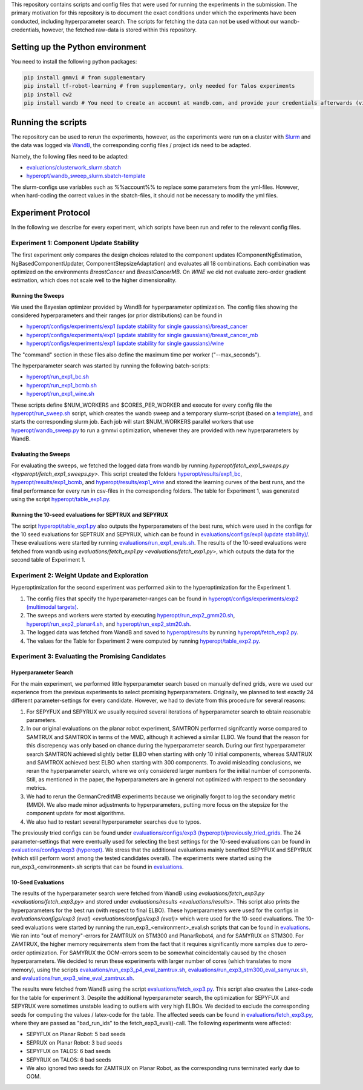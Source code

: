 This repository contains scripts and config files that were used for running the experiments in the submission.
The primary motivation for this repository is to document the exact conditions under which the experiments have been
conducted, including hyperparameter search. The scripts for fetching the data can not be used without our
wandb-credentials, however, the fetched raw-data is stored within this repository.

Setting up the Python environment
=================================
You need to install the following python packages:

.. code-block:: console

    pip install gmmvi # from supplementary
    pip install tf-robot-learning # from supplementary, only needed for Talos experiments
    pip install cw2
    pip install wandb # You need to create an account at wandb.com, and provide your credentials afterwards (via `wandb login`)


Running the scripts
===================
The repository can be used to rerun the experiments, however, as the experiments were run on a cluster with
`Slurm <https://slurm.schedmd.com>`_ and the data was logged via `WandB <https://www.wandb.com>`_, the corresponding
config files / project ids need to be adapted.

Namely, the following files need to be adapted:

- `evaluations/clusterwork_slurm.sbatch <evaluations/clusterwork_slurm.sbatch>`_

- `hyperopt/wandb_sweep_slurm.sbatch-template <hyperopt/wandb_sweep_slurm.sbatch-template>`_

The slurm-configs use variables such as %%account%% to replace some parameters from the yml-files. However, when
hard-coding the correct values in the sbatch-files, it should not be necessary to modify the yml files.


Experiment Protocol
===================
In the following we describe for every experiment, which scripts have been run and refer to the relevant config files.

Experiment 1: Component Update Stability
----------------------------------------
The first experiment only compares the design choices related to the component updates (ComponentNgEstimation,
NgBasedComponentUpdater, ComponentStepsizeAdaptation) and evaluates all 18 combinations. Each combination was optimized
on the environments *BreastCancer* and *BreastCancerMB*. On *WINE* we did not evaluate zero-order gradient estimation,
which does not scale well to the higher dimensionality.

Running the Sweeps
~~~~~~~~~~~~~~~~~~
We used the Bayesian optimizer provided by WandB for hyperparameter optimization. The config files showing the
considered hyperparameters and their ranges (or prior distributions) can be found in

- `hyperopt/configs/experiments/exp1 (update stability for single gaussians)/breast_cancer <hyperopt/configs/experiments/exp1 (update stability for single gaussians)/breast_cancer>`_

- `hyperopt/configs/experiments/exp1 (update stability for single gaussians)/breast_cancer_mb <hyperopt/configs/experiments/exp1 (update stability for single gaussians)/breast_cancer_mb>`_

- `hyperopt/configs/experiments/exp1 (update stability for single gaussians)/wine <hyperopt/configs/experiments/exp1 (update stability for single gaussians)/wine>`_

The "command" section in these files also define the maximum time per worker ("--max_seconds").

The hyperparameter search was started by running the following batch-scripts:

- `hyperopt/run_exp1_bc.sh <hyperopt/run_exp1_bc.sh>`_

- `hyperopt/run_exp1_bcmb.sh <hyperopt/run_exp1_bcmb.sh>`_

- `hyperopt/run_exp1_wine.sh <hyperopt/run_exp1_wine.sh>`_

These scripts define $NUM_WORKERS and $CORES_PER_WORKER and execute for every config file the
`hyperopt/run_sweep.sh <hyperopt/run_sweep.sh>`_ script, which creates the wandb sweep and a temporary slurm-script
(based on a `template <hyperopt/wandb_sweep_slurm.sbatch-template>`_), and starts the corresponding slurm job.
Each job will start $NUM_WORKERS parallel workers that use `hyperopt/wandb_sweep.py <hyperopt/wandb_sweep.py>`_
to run a gmmvi optimization, whenever they are provided with new hyperparameters by WandB.

Evaluating the Sweeps
~~~~~~~~~~~~~~~~~~~~~
For evaluating the sweeps, we fetched the logged data from wandb by running
`hyperopt/fetch_exp1_sweeps.py <hyperopt/fetch_exp1_sweeps.py>`. This script created
the folders `hyperopt/results/exp1_bc <hyperopt/results/exp1_bc>`_,
`hyperopt/results/exp1_bcmb <hyperopt/results/exp1_bcmb>`_, and
`hyperopt/results/exp1_wine <hyperopt/results/exp1_wine>`_ and stored
the learning curves of the best runs, and the final performance for every run in csv-files in the corresponding folders.
The table for Experiment 1, was generated using the script `hyperopt/table_exp1.py <hyperopt/table_exp1.py>`_.

Running the 10-seed evaluations for SEPTRUX and SEPYRUX
~~~~~~~~~~~~~~~~~~~~~~~~~~~~~~~~~~~~~~~~~~~~~~~~~~~~~~~
The script `hyperopt/table_exp1.py <hyperopt/table_exp1.py>`_ also outputs the hyperparameters of the best runs,
which were used in the configs for the 10 seed evaluations for SEPTRUX and SEPYRUX, which can be found in
`evaluations/configs/exp1 (update stability)/ <evaluations/configs/exp1 (update stability)/>`_.
These evaluations were started by running
`evaluations/run_exp1_evals.sh <evaluations/run_exp1_evals.sh>`_. The results of the 10-seed evaluations were fetched
from wandb using `evaluations/fetch_exp1.py <evaluations/fetch_exp1.py>`, which outputs the data for the second table of
Experiment 1.

Experiment 2: Weight Update and Exploration
-------------------------------------------
Hyperoptimization for the second experiment was performed akin to the hyperoptimization for the Experiment 1.

1. The config files that specify the hyperparameter-ranges can be found in
   `hyperopt/configs/experiments/exp2 (multimodal targets) <hyperopt/configs/experiments/exp2 (multimodal targets)>`_.

2. The sweeps and workers were started by executing `hyperopt/run_exp2_gmm20.sh <hyperopt/run_exp2_gmm20.sh>`_,
   `hyperopt/run_exp2_planar4.sh <hyperopt/run_exp2_planar4.sh>`_,
   and `hyperopt/run_exp2_stm20.sh <hyperopt/run_exp2_stm20.sh>`_.

3. The logged data was fetched from WandB and saved to `hyperopt/results <hyperopt/results>`_ by running
   `hyperopt/fetch_exp2.py <hyperopt/fetch_exp2.py>`_.

4. The values for the Table for Experiment 2 were computed by running
   `hyperopt/table_exp2.py <hyperopt/table_exp2.py>`_.


Experiment 3: Evaluating the Promising Candidates
-------------------------------------------------

Hyperparameter Search
~~~~~~~~~~~~~~~~~~~~~

For the main experiment, we performed little hyperparameter search based on manually defined grids, were we used our
experience from the previous experiments to select promising hyperparameters. Originally, we planned to test exactly
24 different parameter-settings for every candidate. However, we had to deviate from this procedure for several reasons:

1. For SEPYFUX and SEPYRUX we usually required several iterations of hyperparameter search to obtain reasonable
   parameters.

2. In our original evaluations on the planar robot experiment, SAMTRON performed signifcantly worse compared to
   SAMTRUX and SAMTROX in terms of the MMD, although it achieved a similar ELBO. We found that the reason for this
   discrepency was only based on chance during the hyperparameter search. During our first hyperparameter search
   SAMTRON achieved slightly better ELBO when starting with only 10 initial components, whereas SAMTRUX and SAMTROX
   achieved best ELBO when starting with 300 components. To avoid misleading conclusions, we reran the hyperparameter
   search, where we only considered larger numbers for the initial number of components. Still, as mentioned in the
   paper, the hyperparameters are in general not optimized with respect to the secondary metrics.

3. We had to rerun the GermanCreditMB experiments because we originally forgot to log the secondary metric (MMD). We
   also made minor adjustments to hyperparameters, putting more focus on the stepsize for the component update for most
   algorithms.

4. We also had to restart several hyperparameter searches due to typos.

The previously tried configs can be found under
`evaluations/configs/exp3 (hyperopt)/previously_tried_grids <evaluations/configs/exp3 (hyperopt)/previously_tried_grids>`_.
The 24 parameter-settings that were eventually used for selecting the best settings for the 10-seed evaluations can be
found in `evaluations/configs/exp3 (hyperopt) <evaluations/configs/exp3 (hyperopt)>`_. We stress that the additional
evaluations mainly benefited SEPYFUX and SEPYRUX (which still perform worst among the tested candidates overall).
The experiments were started using the run_exp3_<environment>.sh scripts that can be found in
`evaluations <evaluations>`_.

10-Seed Evaluations
~~~~~~~~~~~~~~~~~~~
The results of the hyperparameter search were fetched from WandB using
`evaluations/fetch_exp3.py <evaluations/fetch_exp3.py>` and stored under `evaluations/results <evaluations/results>`.
This script also prints the hyperparameters for the best run (with respect to final ELBO). These hyperparameters were
used for the configs in `evaluations/configs/exp3 (eval) <evaluations/configs/exp3 (eval)>` which were used for the
10-seed evaluations. The 10-seed evaluations were started by running the run_exp3_<environment>_eval.sh scripts that
can be found in `evaluations <evaluations>`_. We ran into "out of memory"-errors for ZAMTRUX on STM300 and PlanarRobot4,
and for SAMYRUX on STM300. For ZAMTRUX, the higher memory requirements stem from the fact that it requires significantly
more samples due to zero-order optimization. For SAMYRUX the OOM-errors seem to be somewhat coincidentally caused by
the chosen hyperparameters. We decided to rerun these experiments with larger number of cores (which translates to
more memory), using the scripts `evaluations/run_exp3_p4_eval_zamtrux.sh <evaluations/run_exp3_p4_eval_zamtrux.sh>`_,
`evaluations/run_exp3_stm300_eval_samyrux.sh <evaluations/run_exp3_stm300_eval_samyrux.sh>`_, and
`evaluations/run_exp3_wine_eval_zamtrux.sh <evaluations/run_exp3_wine_eval_zamtrux.sh>`_.

The results were fetched from WandB using the script `evaluations/fetch_exp3.py <evaluations/fetch_exp3.py>`_.
This script also creates the Latex-code for the table for experiment 3. Despite the additional hyperparameter search,
the optimization for SEPYFUX and SEPYRUX were sometimes unstable leading to outliers with very high ELBOs. We decided
to exclude the corresponding seeds for computing the values / latex-code for the table. The affected seeds
can be found in `evaluations/fetch_exp3.py <evaluations/fetch_exp3.py>`_,  where they are passed as "bad_run_ids" to
the fetch_exp3_eval()-call.  The following experiments were affected:

- SEPYFUX on Planar Robot: 5 bad seeds
- SEPRUX on Planar Robot: 3 bad seeds
- SEPYFUX on TALOS: 6 bad seeds
- SEPYRUX on TALOS: 6 bad seeds
- We also ignored two seeds for ZAMTRUX on Planar Robot, as the corresponding runs terminated early due to OOM.